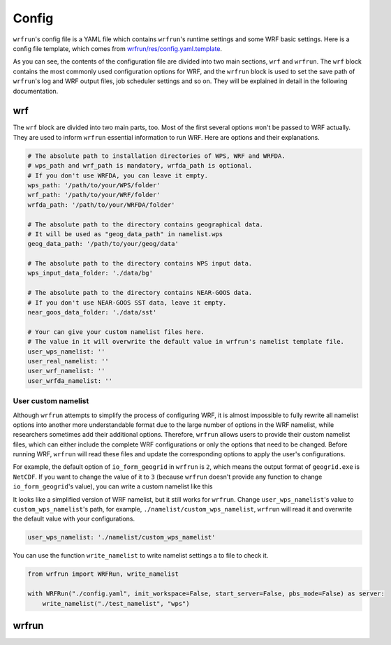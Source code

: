 Config
######

``wrfrun``'s config file is a YAML file which contains ``wrfrun``'s runtime settings and some WRF basic settings. Here is a config file template, which comes from `wrfrun/res/config.yaml.template <https://github.com/Syize/wrfrun/blob/master/wrfrun/res/config.yaml.template>`_.

.. dropdown:: Click to show full config content

    .. code-block:: yaml

        # The following settings will be used to run WPS and WRF
        wrf:

          # Set your WPS, WRF and WRFDA path here.
          wps_path: '/path/to/your/WPS/folder'
          wrf_path: '/path/to/your/WRF/folder'
          wrfda_path: '/path/to/your/WRFDA/folder'

          # Set your geographical data path here
          # It will be used as "geog_data_path" in namelist.wps
          geog_data_path: '/path/to/your/geog/data'

          # Specify your WPS input data folder path here
          wps_input_data_folder: './data/bg'

          # Specify your Near GOOS data folder path here
          near_goos_data_folder: './data/sst'

          # Your can give your custom namelist files here
          # The value in it will overwrite the default value in wrfrun's namelist template file
          user_wps_namelist: ''
          user_real_namelist: ''
          user_wrf_namelist: ''
          user_wrfda_namelist: ''

          # It is OK to set debug_level larger than 100. You will need to check details is WRF crash.
          # And of course, who cares logs if WRF finished successfully?
          debug_level: 100

          time:
            # Set the start date, end date
            start_date: '2021-03-24 12:00:00'
            end_date: '2021-03-26 00:00:00'
            # Set input data time interval. Unit: seconds
            input_data_interval: 10800
            # Set output data time interval. Unit: minutes
            output_data_interval: 180
            # Note that there are various reasons which could crash wrf,
            # and in most cases you can deal with them by decrease time step.
            # Unit: seconds
            time_step: 120
            # Time ratio to the first domain for each domain
            parent_time_step_ratio: [1, 3, 4]
            # Time interval to write restart file. This help you can restart WRF after it stop.
            # By default it equals to output_data_interval. Unit: minutes.
            restart_interval: -1

          domain:
            # Set domain number
            domain_num: 3
            # It's very hard to process wrf domain settings because it's related to various settings, so I keep it
            # Remember to check area settings with wrfrun function `plot_domain_area` before submit to PBS (May not be completed now)
            # Resolution ratio to the first domain
            parent_grid_ratio : [1, 3, 9]
            # Index of the start point
            i_parent_start : [1, 17, 72]
            j_parent_start : [1, 17, 36]
            # Number of point
            e_we : [120, 250, 1198]
            e_sn : [120, 220, 1297]
            # Resolution of the first domain
            dx : 9000
            dy : 9000
            # Projection
            map_proj :
              name: 'lambert'
              # For lambert projection
              truelat1 : 34.0
              truelat2 : 40.0
            # Central point of the first area
            ref_lat : 37.0
            ref_lon : 120.5
            stand_lon : 120.5

          # This section is used to specify various physics scheme for wrf
          scheme:

            # Here's the option of long wave scheme
            # "off": off,
            # "rrtm": RRTM,
            # "cam": CAM,
            # "rrtmg": RRTMG,
            # "new-goddard": New Goddard,
            # "flg": FLG,
            # "rrtmg-k": RRTMG-K,
            # "held-suarez": Held-Suarez,
            # "gfdl": GFDL
            long_wave_scheme:
              name: 'rrtm'
              # Option contains many other settings related to the scheme.
              # Sometimes some option can only be used for specific scheme.
              # You can check it in online namelist variables: https://www2.mmm.ucar.edu/wrf/users/wrf_users_guide/build/html/namelist_variables.html
              # You can set option with its `wrf name` and its `wrf value`
              # For example, `ghg_input=1` works with rrtm scheme. If you want set `ghg_input=1` when using rrtm, set option: {"ghg_input": 1}
              # However, sometimes some options work with various scheme, and some options themselves are schem.
              # Use this carefully.
              # You can set multiple keys in option.
              option: {'icloud': 1}

            # Here's the option of short wave scheme
            # "off": off,
            # "dudhia": Dudhia,
            # "goddard": Goddard,
            # "cam": CAM,
            # "rrtmg": RRTMG,
            # "new-goddard": New Goddard,
            # "flg": FLG,
            # "rrtmg-k": RRTMG-K,
            # "gfdl": GFDL
            short_wave_scheme:
              name: 'rrtmg'
              option: {}

            # Here's the option of cumulus scheme
            # "off": off,
            # "kf": Kain-Fritsch (KF),
            # "bmj": BMJ,
            # "gf": Grell-Freitas,
            # "old-sas": Old SAS,
            # "grell-3": Grell-3,
            # "tiedtke": Tiedtke,
            # "zmf": Zhang-McFarlane,
            # "kf-cup": KF-CuP,
            # "mkf": Multi-scale KF,
            # "kiaps-sas": KIAPS SAS,
            # "nt": New Tiedtke,
            # "gd": Grell-Devenyi,
            # "nsas": NSAS,
            # "old-kf": Old KF
            cumulus_scheme:
              name: 'kf'
              option: {}

            # Here's the option of PBL scheme
            # "off": off,
            # "ysu": YSU,
            # "myj": MYJ,
            # "qe": QNSE-EDMF,
            # "mynn2": MYNN2,
            # "acm2": ACM2,
            # "boulac": BouLac,
            # "uw": UW,
            # "temf": TEMF,
            # "shin-hong": Shin-Hong,
            # "gbm": GBM,
            # "eeps": EEPS,
            # "keps": KEPS,
            # "mrf": MRF
            pbl_scheme:
              name: 'ysu'
              option: {'ysu_topdown_pblmix': 1}

            # Here's the option of land surface model
            # "off": off,
            # "slab": 5-layer thermal diffusion (SLAB),
            # "noah": Noah,
            # "ruc": RUC,
            # "noah-mp": Noah-MP,
            # "clm4": Community Land Model Version 4 (CLM4),
            # "px": Pleim-Xiu,
            # "ssib": Simplified Simple Biosphere (SSiB)
            land_surface_scheme:
              name: 'noah'
              option: {}

            # Here's the option of surface layer scheme
            # "off": off,
            # "mm5": revised MM5 Monin-Obukhov,
            # "mo": Monin-Obukhov (Janjic Eta Similarity),
            # "qnse": QNSE,
            # "mynn": MYNN,
            # "px": Pleim-Xiu; use with Pleim-Xiu surface and ACM2 PBL,
            # "temf": TEMF,
            # "old-mm5": old MM5
            surface_layer_scheme:
              name: 'mo'
              option: {}

        # The following settings are general settings.
        wrfrun:

          # Specify where to save py-wrfrun log file
          log_path: './logs'

          # Specify the socket ip and port to start socket server
          # You can send any message to this server to check if wrfrun is still running,
          # and how much time has been used, running progress of wrfrun.
          socket_host: "localhost"
          # Leave port to 0 to let system determine it.
          # You can get the port number in log file.
          socket_port: 54321

          # Settings for PBS
          PBS:

            # Specify how many nodes you will use
            node_num: 1

            # Specify how many cores each node you will use
            core_num: 36

            # Specify custom environment settings here
            env_settings: {}

            # Specify custom python interpreter here
            python_interpreter: 'python3'

          # Specify your data save path here, all the outputs from WPS, WRF and WRFDA will be copied and saved in it
          output_path: './outputs'

As you can see, the contents of the configuration file are divided into two main sections, ``wrf`` and ``wrfrun``. The ``wrf`` block contains the most commonly used configuration options for WRF, and the ``wrfrun`` block is used to set the save path of ``wrfrun``'s log and WRF output files, job scheduler settings and so on. They will be explained in detail in the following documentation.

wrf
***

The ``wrf`` block are divided into two main parts, too. Most of the first several options won't be passed to WRF actually. They are used to inform ``wrfrun`` essential information to run WRF. Here are options and their explanations.

.. code-block:: yaml

    # The absolute path to installation directories of WPS, WRF and WRFDA.
    # wps_path and wrf_path is mandatory, wrfda_path is optional.
    # If you don't use WRFDA, you can leave it empty.
    wps_path: '/path/to/your/WPS/folder'
    wrf_path: '/path/to/your/WRF/folder'
    wrfda_path: '/path/to/your/WRFDA/folder'

    # The absolute path to the directory contains geographical data.
    # It will be used as "geog_data_path" in namelist.wps
    geog_data_path: '/path/to/your/geog/data'

    # The absolute path to the directory contains WPS input data.
    wps_input_data_folder: './data/bg'

    # The absolute path to the directory contains NEAR-GOOS data.
    # If you don't use NEAR-GOOS SST data, leave it empty.
    near_goos_data_folder: './data/sst'

    # Your can give your custom namelist files here.
    # The value in it will overwrite the default value in wrfrun's namelist template file.
    user_wps_namelist: ''
    user_real_namelist: ''
    user_wrf_namelist: ''
    user_wrfda_namelist: ''

User custom namelist
====================

Although ``wrfrun`` attempts to simplify the process of configuring WRF, it is almost impossible to fully rewrite all namelist options into another more understandable format due to the large number of options in the WRF namelist, while researchers sometimes add their additional options. Therefore, ``wrfrun`` allows users to provide their custom namelist files, which can either include the complete WRF configurations or only the options that need to be changed. Before running WRF, ``wrfrun`` will read these files and update the corresponding options to apply the user's configurations.

For example, the default option of ``io_form_geogrid`` in ``wrfrun`` is ``2``, which means the output format of ``geogrid.exe`` is ``NetCDF``. If you want to change the value of it to ``3`` (because ``wrfrun`` doesn't provide any function to change ``io_form_geogrid``'s value), you can write a custom namelist like this

.. code-block::
    :caption: custom_wps_namelist

    &share
        io_form_geogrid = 3
    /

It looks like a simplified version of WRF namelist, but it still works for ``wrfrun``. Change ``user_wps_namelist``'s value to ``custom_wps_namelist``'s path, for example, ``./namelist/custom_wps_namelist``, ``wrfrun`` will read it and overwrite the default value with your configurations.

.. code-block:: yaml

    user_wps_namelist: './namelist/custom_wps_namelist'

You can use the function ``write_namelist`` to write namelist settings a to file to check it.

.. code-block:: python

    from wrfrun import WRFRun, write_namelist

    with WRFRun("./config.yaml", init_workspace=False, start_server=False, pbs_mode=False) as server:
        write_namelist("./test_namelist", "wps")

wrfrun
******

